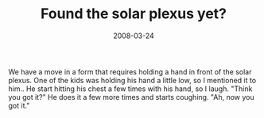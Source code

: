 #+TITLE: Found the solar plexus yet?
#+DATE: 2008-03-24
#+CATEGORIES: martial-arts
#+TAGS: solar-plexus

We have a move in a form that requires holding a hand in front of the solar plexus. One of the kids was holding his hand a little low, so I mentioned it to him.. He start hitting his chest a few times with his hand, so I laugh. "Think you got it?" He does it a few more times and starts coughing. "Ah, now you got it."
